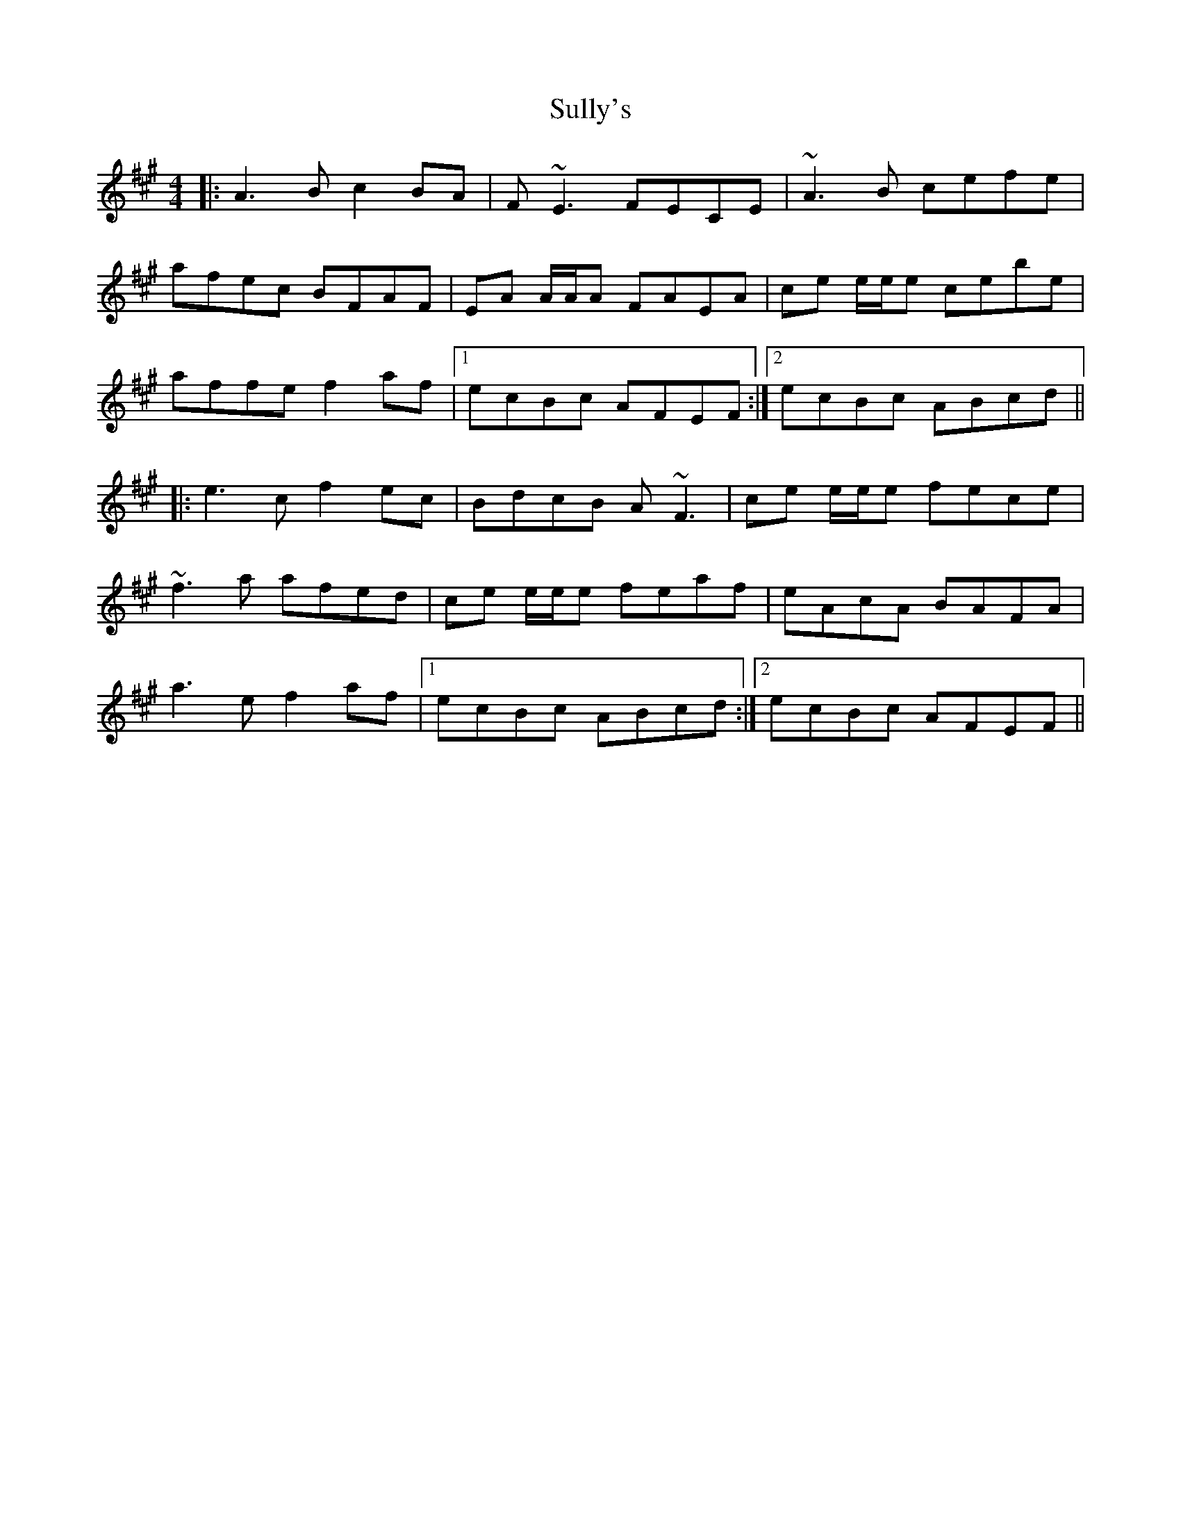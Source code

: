 X: 38820
T: Sully's
R: reel
M: 4/4
K: Amajor
|:A3B c2BA|F~E3 FECE|~A3B cefe|
afec BFAF|EA A/A/A FAEA|ce e/e/e cebe|
affe f2af|1 ecBc AFEF:|2 ecBc ABcd||
|:e3c f2ec|BdcB A~F3|ce e/e/e fece|
~f3a afed|ce e/e/e feaf|eAcA BAFA|
a3e f2af|1 ecBc ABcd:|2 ecBc AFEF||

